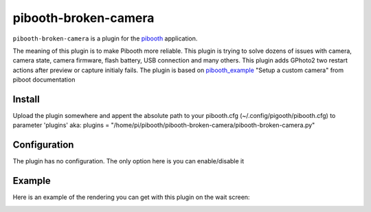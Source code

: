 
==============
pibooth-broken-camera
==============

|PythonVersions|

``pibooth-broken-camera`` is a plugin for the `pibooth`_ application.

The meaning of this plugin is to make Pibooth more reliable. This plugin is trying to solve dozens of issues with camera, camera state, camera firmware, flash battery, USB connection and many others.
This plugin adds GPhoto2 two restart actions after preview or capture initialy fails. 
The plugin is based on `pibooth_example`_ "Setup a custom camera" from piboot documentation 

Install
-------

Upload the plugin somewhere and appent the absolute path to your pibooth.cfg (~/.config/pigooth/pibooth.cfg) to parameter 'plugins'
aka: plugins = "/home/pi/pibooth/pibooth-broken-camera/pibooth-broken-camera.py"

Configuration
-------------

The plugin has no configuration. The only option here is you can enable/disable it

Example
-------

Here is an example of the rendering you can get with this plugin on the wait screen:

.. image:: https://github.com/bero158/pibooth-broken-camera/blob/main/docs/cam_fail.png
   :align: center
   :alt: Example screenshot

.. --- Links ------------------------------------------------------------------

.. _`pibooth`: https://pypi.org/project/pibooth
.. _`pibooth_example`: https://documentation.pibooth.org/en/stable/sources/plugins/examples.html

.. |PythonVersions| image:: https://img.shields.io/badge/python-3.6+-red.svg
   :target: https://www.python.org/downloads
   :alt: Python 3.6+

